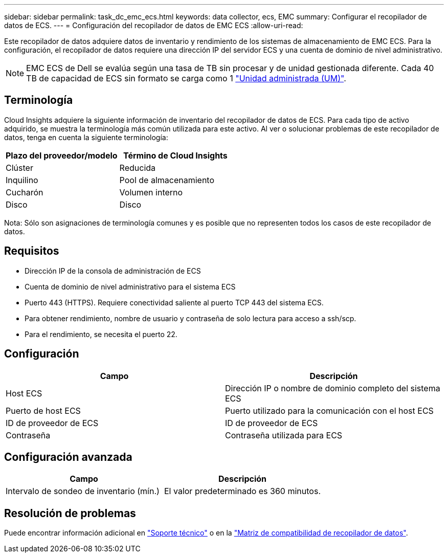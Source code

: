 ---
sidebar: sidebar 
permalink: task_dc_emc_ecs.html 
keywords: data collector, ecs, EMC 
summary: Configurar el recopilador de datos de ECS. 
---
= Configuración del recopilador de datos de EMC ECS
:allow-uri-read: 


[role="lead"]
Este recopilador de datos adquiere datos de inventario y rendimiento de los sistemas de almacenamiento de EMC ECS. Para la configuración, el recopilador de datos requiere una dirección IP del servidor ECS y una cuenta de dominio de nivel administrativo.


NOTE: EMC ECS de Dell se evalúa según una tasa de TB sin procesar y de unidad gestionada diferente. Cada 40 TB de capacidad de ECS sin formato se carga como 1 link:concept_subscribing_to_cloud_insights.html#pricing["Unidad administrada (UM)"].



== Terminología

Cloud Insights adquiere la siguiente información de inventario del recopilador de datos de ECS. Para cada tipo de activo adquirido, se muestra la terminología más común utilizada para este activo. Al ver o solucionar problemas de este recopilador de datos, tenga en cuenta la siguiente terminología:

[cols="2*"]
|===
| Plazo del proveedor/modelo | Término de Cloud Insights 


| Clúster | Reducida 


| Inquilino | Pool de almacenamiento 


| Cucharón | Volumen interno 


| Disco | Disco 
|===
Nota: Sólo son asignaciones de terminología comunes y es posible que no representen todos los casos de este recopilador de datos.



== Requisitos

* Dirección IP de la consola de administración de ECS
* Cuenta de dominio de nivel administrativo para el sistema ECS
* Puerto 443 (HTTPS). Requiere conectividad saliente al puerto TCP 443 del sistema ECS.
* Para obtener rendimiento, nombre de usuario y contraseña de solo lectura para acceso a ssh/scp.
* Para el rendimiento, se necesita el puerto 22.




== Configuración

[cols="2*"]
|===
| Campo | Descripción 


| Host ECS | Dirección IP o nombre de dominio completo del sistema ECS 


| Puerto de host ECS | Puerto utilizado para la comunicación con el host ECS 


| ID de proveedor de ECS | ID de proveedor de ECS 


| Contraseña | Contraseña utilizada para ECS 
|===


== Configuración avanzada

[cols="2*"]
|===
| Campo | Descripción 


| Intervalo de sondeo de inventario (mín.) | El valor predeterminado es 360 minutos. 
|===


== Resolución de problemas

Puede encontrar información adicional en link:concept_requesting_support.html["Soporte técnico"] o en la link:https://docs.netapp.com/us-en/cloudinsights/CloudInsightsDataCollectorSupportMatrix.pdf["Matriz de compatibilidad de recopilador de datos"].
